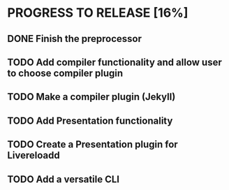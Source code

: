 * PROGRESS TO RELEASE [16%]
** DONE Finish the preprocessor
** TODO Add compiler functionality and allow user to choose compiler plugin
** TODO Make a compiler plugin (Jekyll)
** TODO Add Presentation functionality
** TODO Create a Presentation plugin for Livereloadd
** TODO Add a versatile CLI
